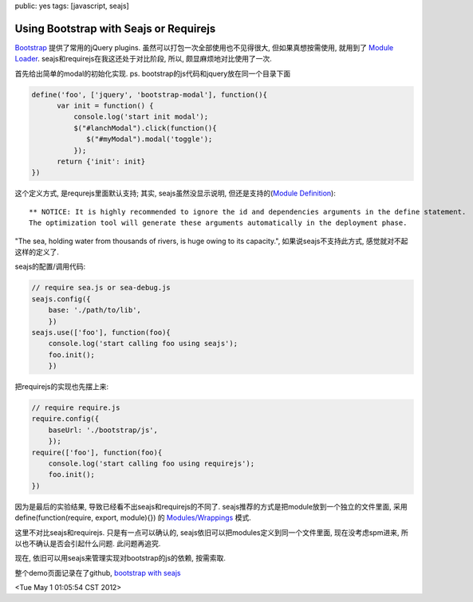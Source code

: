 public: yes
tags: [javascript, seajs]

Using Bootstrap with Seajs or Requirejs
=========================================

`Bootstrap <http://twitter.github.com/bootstrap/>`_ 提供了常用的jQuery plugins. 虽然可以打包一次全部使用也不见得很大, 但如果真想按需使用, 就用到了 `Module Loader <http://wiki.commonjs.org/wiki/Modules>`_. seajs和requirejs在我这还处于对比阶段, 所以, 颇显麻烦地对比使用了一次.

首先给出简单的modal的初始化实现. ps. bootstrap的js代码和jquery放在同一个目录下面

.. sourcecode:: javascript

   define('foo', ['jquery', 'bootstrap-modal'], function(){
         var init = function() {
	     console.log('start init modal');
	     $("#lanchModal").click(function(){
	        $("#myModal").modal('toggle');
	     });
	 return {'init': init}
   })

这个定义方式, 是requrejs里面默认支持; 其实, seajs虽然没显示说明, 但还是支持的(`Module Definition <http://seajs.org/docs/module-definition.html#module-definition>`_)::

   ** NOTICE: It is highly recommended to ignore the id and dependencies arguments in the define statement. 
   The optimization tool will generate these arguments automatically in the deployment phase.


"The sea, holding water from thousands of rivers, is huge owing to its capacity.", 如果说seajs不支持此方式, 感觉就对不起这样的定义了.


seajs的配置/调用代码:

.. sourcecode:: javascript

   // require sea.js or sea-debug.js
   seajs.config({
       base: './path/to/lib', 
       })
   seajs.use(['foo'], function(foo){
       console.log('start calling foo using seajs');
       foo.init();
       })
       
把requirejs的实现也先摆上来:

.. sourcecode:: javascript

   // require require.js
   require.config({
       baseUrl: './bootstrap/js',
       });
   require(['foo'], function(foo){
       console.log('start calling foo using requirejs');
       foo.init();
   })


因为是最后的实验结果, 导致已经看不出seajs和requirejs的不同了. seajs推荐的方式是把module放到一个独立的文件里面, 采用 define(function(require, export, module){}) 的 `Modules/Wrappings <http://wiki.commonjs.org/wiki/Modules/Wrappings>`_ 模式. 

这里不对比seajs和requirejs. 只是有一点可以确认的, seajs依旧可以把modules定义到同一个文件里面,  现在没考虑spm进来, 所以也不确认是否会引起什么问题. 此问题再追究.

现在, 依旧可以用seajs来管理实现对bootstrap的js的依赖, 按需索取. 

整个demo页面记录在了github, `bootstrap with seajs <https://github.com/Tukki/codesnippet/blob/master/javascript/bootstrap-with-seajs.html>`_

<Tue May  1 01:05:54 CST 2012>

